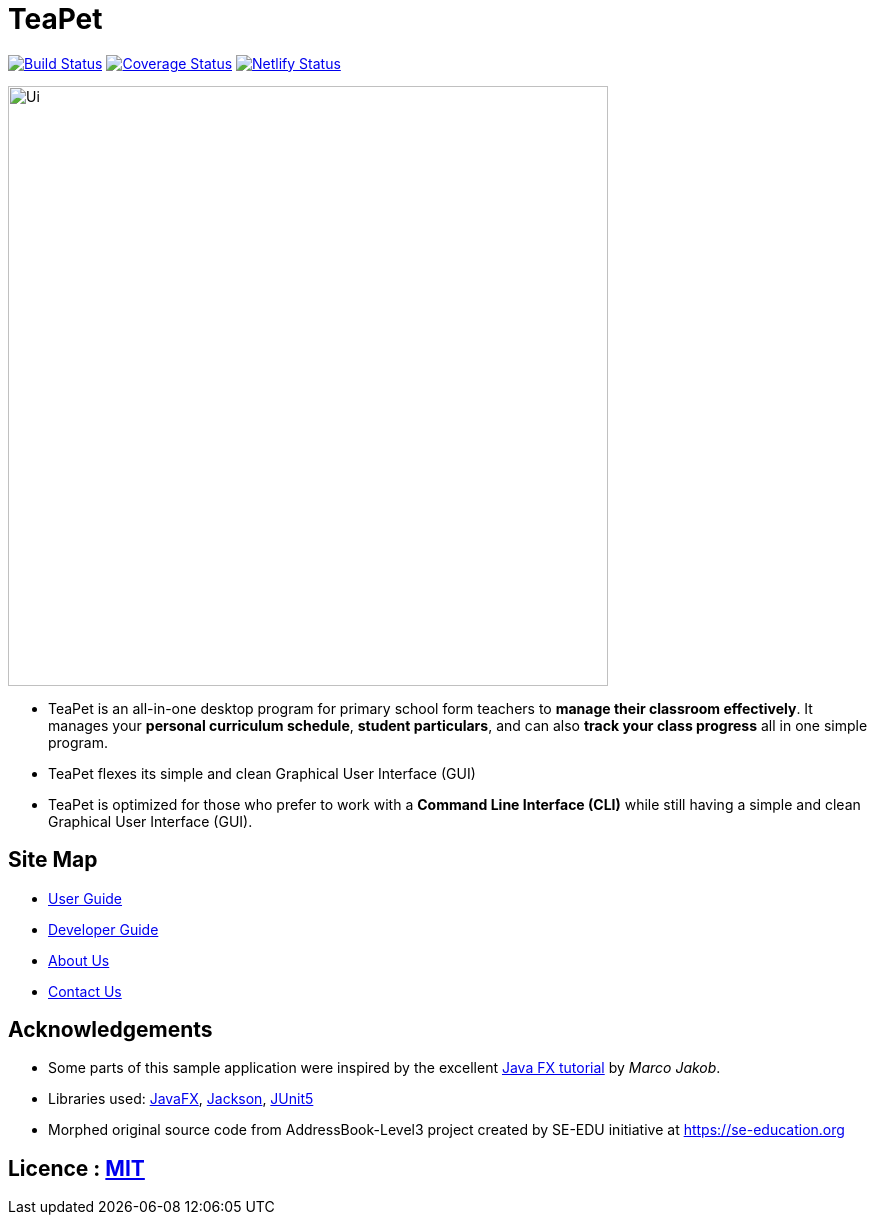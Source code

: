 = TeaPet
ifdef::env-github,env-browser[:relfileprefix: docs/]

https://travis-ci.org/AY1920S2-CS2103T-W12-2/main[image:https://travis-ci.org/AY1920S2-CS2103T-W12-2/main.svg?branch=master[Build Status]]
https://coveralls.io/github/AY1920S2-CS2103T-W12-2/main?branch=master[image:https://coveralls.io/repos/github/AY1920S2-CS2103T-W12-2/main/badge.svg?branch=master[Coverage Status]]
https://app.netlify.com/sites/teapet/deploys[image:https://api.netlify.com/api/v1/badges/b9168282-1353-4515-9018-94770dc3e284/deploy-status[Netlify Status]]

ifdef::env-github[]
image::docs/images/Ui.png[width="600"]
endif::[]

ifndef::env-github[]
image::images/Ui.png[width="600"]
endif::[]

* TeaPet is an all-in-one desktop program for primary school form teachers to *manage their classroom effectively*.
It manages your *personal curriculum schedule*, *student particulars*, and can also *track your class progress* all in
one simple program.
* TeaPet flexes its simple and clean Graphical User Interface (GUI)
* TeaPet is optimized for those who prefer to work with a *Command Line Interface (CLI)* while still having a simple
and clean Graphical User Interface (GUI).

== Site Map

* <<UserGuide#, User Guide>>
* <<DeveloperGuide#, Developer Guide>>
* <<AboutUs#, About Us>>
* <<ContactUs#, Contact Us>>

== Acknowledgements

* Some parts of this sample application were inspired by the excellent http://code.makery.ch/library/javafx-8-tutorial/[Java FX tutorial] by
_Marco Jakob_.
* Libraries used: https://openjfx.io/[JavaFX], https://github.com/FasterXML/jackson[Jackson], https://github.com/junit-team/junit5[JUnit5]
* Morphed original source code from AddressBook-Level3 project created by SE-EDU initiative at https://se-education.org

== Licence : link:LICENSE[MIT]
